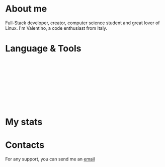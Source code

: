 #+OPTIONS: date:nil title:nil toc:nil author:nil
#+STARTUP: overview

#+BEGIN_HTML
<div align="center">

<a href="https://media.giphy.com/media/M9gbBd9nbDrOTu1Mqx/giphy.gif">
    <img
        src="https://media.giphy.com/media/M9gbBd9nbDrOTu1Mqx/giphy.gif"
        width="100"
    /></a>

<p>
  <a href="https://git.io/typing-svg">
    <img
      src="https://readme-typing-svg.herokuapp.com?color=%2336BCF7&center=true&vCenter=true&width=600&lines=Hi+there+👋,+I+am+Valentino;+Welcome+to+My+Profile!;Over+4+years+of+programming+experience;Always+learning+new+things+;"
      alt="Typing SVG">
  </a>
</p>

<p align="center"><img src="https://media.giphy.com/media/dWesBcTLavkZuG35MI/giphy.gif" width="600" height="300"  /></p>
</div>
#+END_HTML
* About me
#+BEGIN_HTML
<div style="text-align: center">
  <a href="https://github.com/luftmensch-luftmensch">
      <img src="./img/header.png">
  </a>
</div>
#+END_HTML

Full-Stack developer, creator, computer science student and great lover of Linux.
I'm Valentino, a code enthusiast from Italy.
* Language & Tools
#+BEGIN_HTML
<p align="center">
                        <!-- LANGUAGE related -->
                                    <!-- C/C++ related -->
            <img src="./img/icons/c.svg"  title="C" alt="C" width="40" height="40"/>&nbsp;
            <img src="./img/icons/cplusplus.svg"  title="C++" alt="C++" width="40" height="40"/>&nbsp;
            <img src="./img/icons/gcc.svg"  title="Gcc" alt="Gcc" width="40" height="40"/>&nbsp;
            <img src="./img/icons/arduino.svg"  title="Arduino" alt="Arduino" width="40" height="40"/>&nbsp;

                                    <!-- Java related -->
            <img src="./img/icons/java.svg" title="Java" alt="Java" width="40" height="40"/>&nbsp;
            <img src="./img/icons/spring.svg" title="Spring" alt="Spring" width="40" height="40"/>&nbsp;
            <img src="./img/icons/kotlin.svg" title="Kotlin" alt="Kotlin" width="40" height="40"/>&nbsp;

                                    <!-- JS related -->
            <img src="./img/icons/javascript.svg" title="JavaScript" alt="JavaScript" width="40" height="40"/>&nbsp;
            <img src="./img/icons/typescript.svg" title="TypeScript" alt="TypeScript" width="40" height="40"/>&nbsp;
            <img src="./img/icons/nodejs.svg" title="NodeJS" alt="NodeJS" width="40" height="40"/>&nbsp;
            <img src="./img/icons/npm.svg" title="Npm" alt="Npm" width="40" height="40"/>&nbsp;
            <img src="./img/icons/vuejs.svg" title="VueJS" alt="VueJS" width="40" height="40"/>&nbsp;

                                    <!-- GO related -->
            <img src="./img/icons/go.svg" title="go" alt="go" width="40" height="40"/>&nbsp;
                                    <!-- Lua related -->
            <img src="./img/icons/lua.svg" title="lua" alt="lua" width="40" height="40"/>&nbsp;

                                    <!-- Shell related -->
            <img src="./img/icons/bash.svg"  title="Bash" alt="Bash" width="40" height="40"/>&nbsp;
</p>

<p align="center">
                                    <!-- Web cloud services related -->
            <img src="./img/icons/aws.svg" title="AWS" alt="AWS" width="40" height="40"/>&nbsp;
            <img src="./img/icons/azure.svg" title="Azure" alt="Azure" width="40" height="40"/>&nbsp;
            <img src="./img/icons/firebase.svg" title="Firebase" alt="Firebase" width="40" height="40"/>&nbsp;

                                    <!-- API related -->
            <img src="./img/icons/postman.svg" title="Postman"  alt="Postman" width="40" height="40"/>&nbsp;
            <img src="./img/icons/tomcat.svg" title="Tomcat"  alt="Tomcat" width="40" height="40"/>&nbsp;

                                    <!-- Db related -->
            <img src="./img/icons/postgresql.svg" title="Postgres" alt="Postgres" width="40" height="40"/>&nbsp;
            <img src="./img/icons/mongodb.svg" title="MongoDB" alt="MongoDB" width="40" height="40"/>&nbsp;

                                    <!-- Containers related -->
            <img src="./img/icons/docker.svg" title="Docker" alt="Docker" width="40" height="40"/>&nbsp;
            <img src="./img/icons/kubernetes.svg" title="Kubernetes" alt="Kubernetes" width="40" height="40"/>&nbsp;

</p>

<p align="center">

                                    <!-- Material design related -->
            <img src="./img/icons/materialui.svg" title="Material UI" alt="Material UI" width="40" height="40"/>&nbsp;
            <img src="./img/icons/figma.svg" title="Figma" alt="Figma" width="40" height="40"/>&nbsp;



                                    <!-- Android related -->
            <img src="./img/icons/android.svg" title="Android" alt="Android" width="40" height="40"/>&nbsp;
            <img src="./img/icons/gradle.svg" title="Gradle" alt="Gradle" width="40" height="40"/>&nbsp;

                                  <!-- Editors related -->
          <img src="./img/icons/emacs.svg" title="emacs" alt="emacs" width="40" height="40"/>&nbsp;
          <img src="./img/icons/vim.svg" title="vim" alt="vim" width="40" height="40"/>&nbsp;
          <img src="./img/icons/org.svg" title="org" alt="org" width="40" height="40"/>&nbsp;
</p>


<p align="center">
          <img src="./img/icons/nixos.svg"  title="Nixos" alt="Nixos" width="40" height="40"/>&nbsp;
          <img src="./img/icons/git.svg" title="Git" alt="Git" width="40" height="40"/>&nbsp;
</p>

<p align="center">
          <img src="./img/icons/linux.svg"  title="Linux" alt="Linux" width="40" height="40"/>&nbsp;
</p>
#+END_HTML
* My stats
#+BEGIN_HTML
<div align="center">
                                                            <!-- STATS -->
<h1 align center><img src="https://github-readme-stats-sigma-five.vercel.app/api?username=luftmensch-luftmensch&show_icons=true&theme=vision-friendly-dark"></h1>
                                                            <!-- Top language -->
<h1 align center><img src="https://github-readme-stats-sigma-five.vercel.app/api/top-langs/?username=luftmensch-luftmensch&layout=compact&langs_count=16&theme=vision-friendly-dark"></h1>

<h1 align center><img src="./img/snake.svg"></h1>
</div>
#+END_HTML
* Contacts
For any support, you can send me an [[mailto:valentinobocchetti59@gmail.com][email]]
